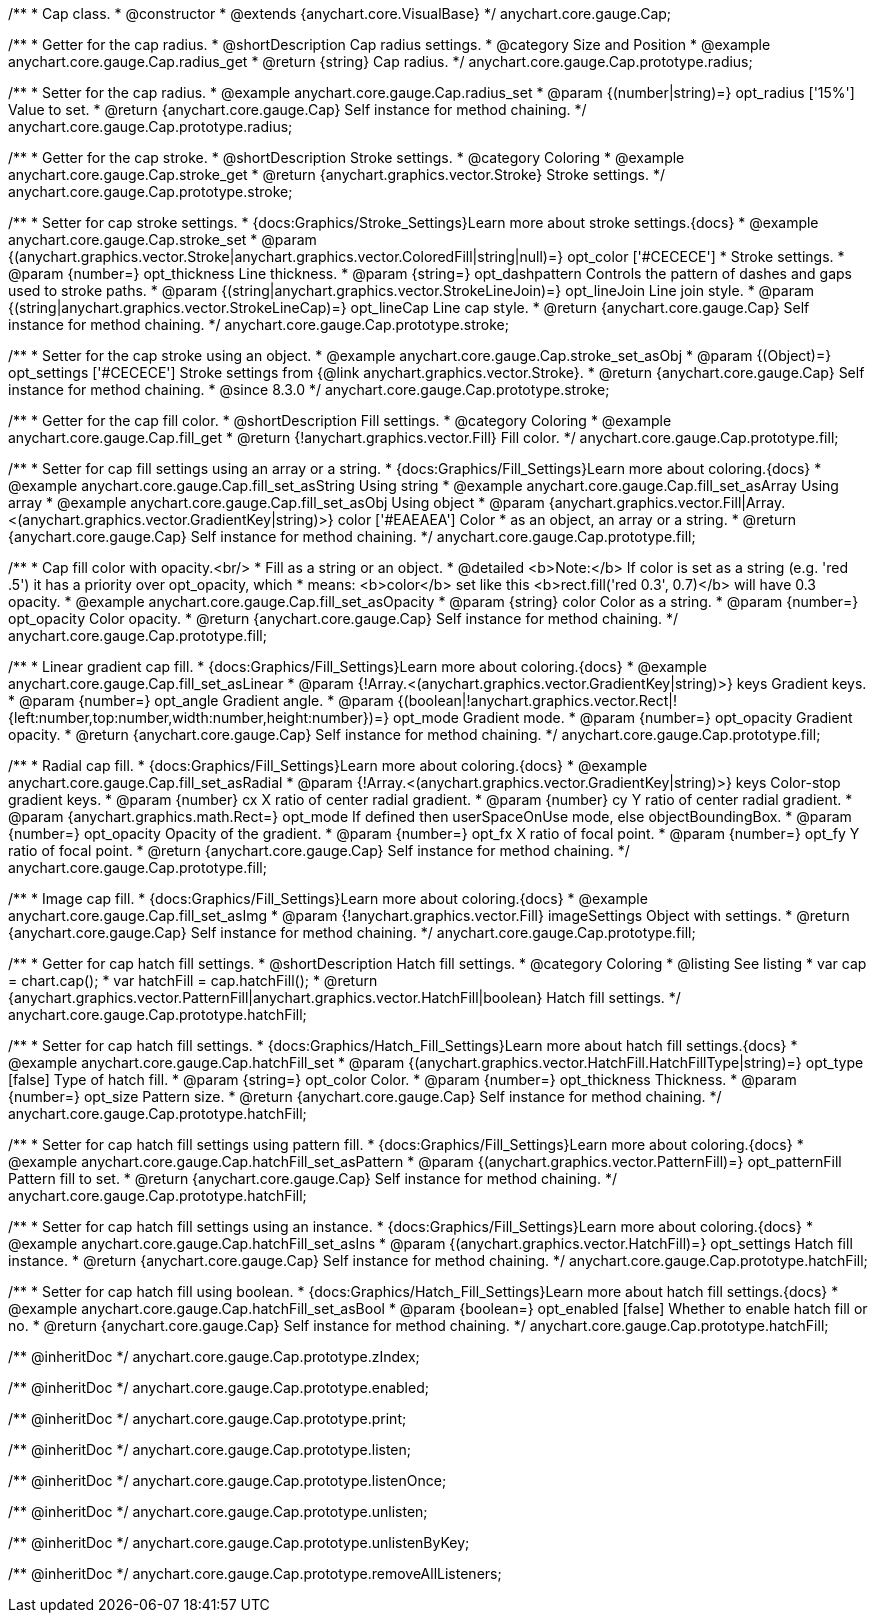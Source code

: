 /**
 * Cap class.
 * @constructor
 * @extends {anychart.core.VisualBase}
 */
anychart.core.gauge.Cap;


//----------------------------------------------------------------------------------------------------------------------
//
//  anychart.core.gauge.Cap.prototype.radius;
//
//----------------------------------------------------------------------------------------------------------------------

/**
 * Getter for the cap radius.
 * @shortDescription Cap radius settings.
 * @category Size and Position
 * @example anychart.core.gauge.Cap.radius_get
 * @return {string} Cap radius.
 */
anychart.core.gauge.Cap.prototype.radius;

/**
 * Setter for the cap radius.
 * @example anychart.core.gauge.Cap.radius_set
 * @param {(number|string)=} opt_radius ['15%'] Value to set.
 * @return {anychart.core.gauge.Cap} Self instance for method chaining.
 */
anychart.core.gauge.Cap.prototype.radius;


//----------------------------------------------------------------------------------------------------------------------
//
//  anychart.core.gauge.Cap.prototype.stroke;
//
//----------------------------------------------------------------------------------------------------------------------

/**
 * Getter for the cap stroke.
 * @shortDescription Stroke settings.
 * @category Coloring
 * @example anychart.core.gauge.Cap.stroke_get
 * @return {anychart.graphics.vector.Stroke} Stroke settings.
 */
anychart.core.gauge.Cap.prototype.stroke;

/**
 * Setter for cap stroke settings.
 * {docs:Graphics/Stroke_Settings}Learn more about stroke settings.{docs}
 * @example anychart.core.gauge.Cap.stroke_set
 * @param {(anychart.graphics.vector.Stroke|anychart.graphics.vector.ColoredFill|string|null)=} opt_color ['#CECECE']
 * Stroke settings.
 * @param {number=} opt_thickness Line thickness.
 * @param {string=} opt_dashpattern Controls the pattern of dashes and gaps used to stroke paths.
 * @param {(string|anychart.graphics.vector.StrokeLineJoin)=} opt_lineJoin Line join style.
 * @param {(string|anychart.graphics.vector.StrokeLineCap)=} opt_lineCap Line cap style.
 * @return {anychart.core.gauge.Cap} Self instance for method chaining.
 */
anychart.core.gauge.Cap.prototype.stroke;

/**
 * Setter for the cap stroke using an object.
 * @example anychart.core.gauge.Cap.stroke_set_asObj
 * @param {(Object)=} opt_settings ['#CECECE'] Stroke settings from {@link anychart.graphics.vector.Stroke}.
 * @return {anychart.core.gauge.Cap} Self instance for method chaining.
 * @since 8.3.0
 */
anychart.core.gauge.Cap.prototype.stroke;


//----------------------------------------------------------------------------------------------------------------------
//
//  anychart.core.gauge.Cap.prototype.fill;
//
//----------------------------------------------------------------------------------------------------------------------

/**
 * Getter for the cap fill color.
 * @shortDescription Fill settings.
 * @category Coloring
 * @example anychart.core.gauge.Cap.fill_get
 * @return {!anychart.graphics.vector.Fill} Fill color.
 */
anychart.core.gauge.Cap.prototype.fill;

/**
 * Setter for cap fill settings using an array or a string.
 * {docs:Graphics/Fill_Settings}Learn more about coloring.{docs}
 * @example anychart.core.gauge.Cap.fill_set_asString Using string
 * @example anychart.core.gauge.Cap.fill_set_asArray Using array
 * @example anychart.core.gauge.Cap.fill_set_asObj Using object
 * @param {anychart.graphics.vector.Fill|Array.<(anychart.graphics.vector.GradientKey|string)>} color ['#EAEAEA'] Color
 * as an object, an array or a string.
 * @return {anychart.core.gauge.Cap} Self instance for method chaining.
 */
anychart.core.gauge.Cap.prototype.fill;

/**
 * Cap fill color with opacity.<br/>
 * Fill as a string or an object.
 * @detailed <b>Note:</b> If color is set as a string (e.g. 'red .5') it has a priority over opt_opacity, which
 * means: <b>color</b> set like this <b>rect.fill('red 0.3', 0.7)</b> will have 0.3 opacity.
 * @example anychart.core.gauge.Cap.fill_set_asOpacity
 * @param {string} color Color as a string.
 * @param {number=} opt_opacity Color opacity.
 * @return {anychart.core.gauge.Cap} Self instance for method chaining.
 */
anychart.core.gauge.Cap.prototype.fill;

/**
 * Linear gradient cap fill.
 * {docs:Graphics/Fill_Settings}Learn more about coloring.{docs}
 * @example anychart.core.gauge.Cap.fill_set_asLinear
 * @param {!Array.<(anychart.graphics.vector.GradientKey|string)>} keys Gradient keys.
 * @param {number=} opt_angle Gradient angle.
 * @param {(boolean|!anychart.graphics.vector.Rect|!{left:number,top:number,width:number,height:number})=} opt_mode Gradient mode.
 * @param {number=} opt_opacity Gradient opacity.
 * @return {anychart.core.gauge.Cap} Self instance for method chaining.
 */
anychart.core.gauge.Cap.prototype.fill;

/**
 * Radial cap fill.
 * {docs:Graphics/Fill_Settings}Learn more about coloring.{docs}
 * @example anychart.core.gauge.Cap.fill_set_asRadial
 * @param {!Array.<(anychart.graphics.vector.GradientKey|string)>} keys Color-stop gradient keys.
 * @param {number} cx X ratio of center radial gradient.
 * @param {number} cy Y ratio of center radial gradient.
 * @param {anychart.graphics.math.Rect=} opt_mode If defined then userSpaceOnUse mode, else objectBoundingBox.
 * @param {number=} opt_opacity Opacity of the gradient.
 * @param {number=} opt_fx X ratio of focal point.
 * @param {number=} opt_fy Y ratio of focal point.
 * @return {anychart.core.gauge.Cap} Self instance for method chaining.
 */
anychart.core.gauge.Cap.prototype.fill;

/**
 * Image cap fill.
 * {docs:Graphics/Fill_Settings}Learn more about coloring.{docs}
 * @example anychart.core.gauge.Cap.fill_set_asImg
 * @param {!anychart.graphics.vector.Fill} imageSettings Object with settings.
 * @return {anychart.core.gauge.Cap} Self instance for method chaining.
 */
anychart.core.gauge.Cap.prototype.fill;


//----------------------------------------------------------------------------------------------------------------------
//
//  anychart.core.gauge.Cap.prototype.hatchFill;
//
//----------------------------------------------------------------------------------------------------------------------

/**
 * Getter for cap hatch fill settings.
 * @shortDescription Hatch fill settings.
 * @category Coloring
 * @listing See listing
 * var cap = chart.cap();
 * var hatchFill = cap.hatchFill();
 * @return {anychart.graphics.vector.PatternFill|anychart.graphics.vector.HatchFill|boolean} Hatch fill settings.
 */
anychart.core.gauge.Cap.prototype.hatchFill;

/**
 * Setter for cap hatch fill settings.
 * {docs:Graphics/Hatch_Fill_Settings}Learn more about hatch fill settings.{docs}
 * @example anychart.core.gauge.Cap.hatchFill_set
 * @param {(anychart.graphics.vector.HatchFill.HatchFillType|string)=} opt_type [false] Type of hatch fill.
 * @param {string=} opt_color Color.
 * @param {number=} opt_thickness Thickness.
 * @param {number=} opt_size Pattern size.
 * @return {anychart.core.gauge.Cap} Self instance for method chaining.
 */
anychart.core.gauge.Cap.prototype.hatchFill;

/**
 * Setter for cap hatch fill settings using pattern fill.
 * {docs:Graphics/Fill_Settings}Learn more about coloring.{docs}
 * @example anychart.core.gauge.Cap.hatchFill_set_asPattern
 * @param {(anychart.graphics.vector.PatternFill)=} opt_patternFill Pattern fill to set.
 * @return {anychart.core.gauge.Cap} Self instance for method chaining.
 */
anychart.core.gauge.Cap.prototype.hatchFill;

/**
 * Setter for cap hatch fill settings using an instance.
 * {docs:Graphics/Fill_Settings}Learn more about coloring.{docs}
 * @example anychart.core.gauge.Cap.hatchFill_set_asIns
 * @param {(anychart.graphics.vector.HatchFill)=} opt_settings Hatch fill instance.
 * @return {anychart.core.gauge.Cap} Self instance for method chaining.
 */
anychart.core.gauge.Cap.prototype.hatchFill;

/**
 * Setter for cap hatch fill using boolean.
 * {docs:Graphics/Hatch_Fill_Settings}Learn more about hatch fill settings.{docs}
 * @example anychart.core.gauge.Cap.hatchFill_set_asBool
 * @param {boolean=} opt_enabled [false] Whether to enable hatch fill or no.
 * @return {anychart.core.gauge.Cap} Self instance for method chaining.
 */
anychart.core.gauge.Cap.prototype.hatchFill;

/** @inheritDoc */
anychart.core.gauge.Cap.prototype.zIndex;

/** @inheritDoc */
anychart.core.gauge.Cap.prototype.enabled;

/** @inheritDoc */
anychart.core.gauge.Cap.prototype.print;

/** @inheritDoc */
anychart.core.gauge.Cap.prototype.listen;

/** @inheritDoc */
anychart.core.gauge.Cap.prototype.listenOnce;

/** @inheritDoc */
anychart.core.gauge.Cap.prototype.unlisten;

/** @inheritDoc */
anychart.core.gauge.Cap.prototype.unlistenByKey;

/** @inheritDoc */
anychart.core.gauge.Cap.prototype.removeAllListeners;

